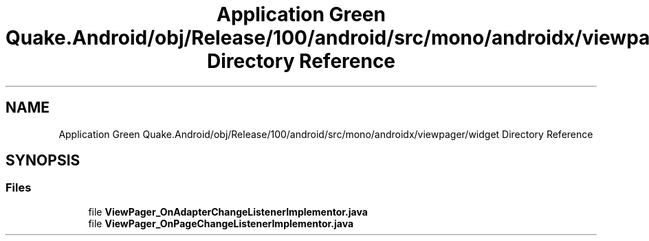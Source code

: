 .TH "Application Green Quake.Android/obj/Release/100/android/src/mono/androidx/viewpager/widget Directory Reference" 3 "Thu Apr 29 2021" "Version 1.0" "Green Quake" \" -*- nroff -*-
.ad l
.nh
.SH NAME
Application Green Quake.Android/obj/Release/100/android/src/mono/androidx/viewpager/widget Directory Reference
.SH SYNOPSIS
.br
.PP
.SS "Files"

.in +1c
.ti -1c
.RI "file \fBViewPager_OnAdapterChangeListenerImplementor\&.java\fP"
.br
.ti -1c
.RI "file \fBViewPager_OnPageChangeListenerImplementor\&.java\fP"
.br
.in -1c
